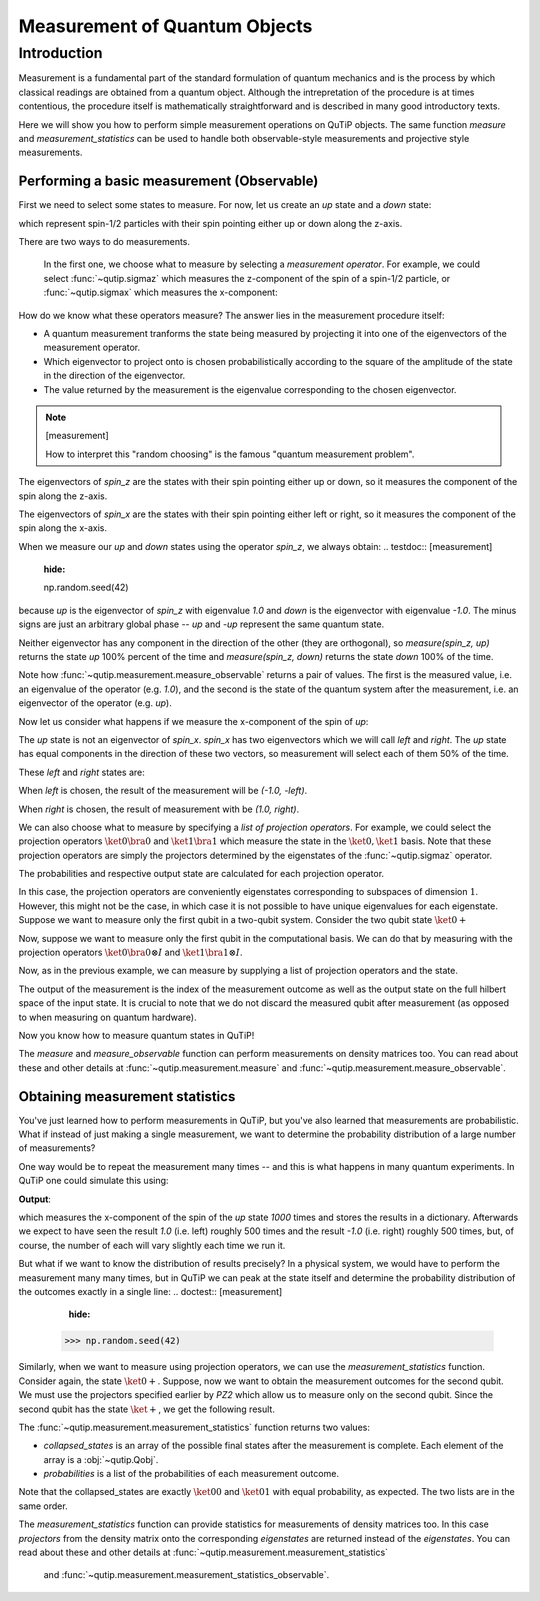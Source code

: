 .. QuTiP
   Copyright (C) 2011-2012, Paul D. Nation & Robert J. Johansson

.. _measurement:

******************************
Measurement of Quantum Objects
******************************

.. testsetup:: [measurement]

   from qutip import basis, sigmax, sigmaz

   from qutip.measurement import measure, measurement_statistics


.. _measurement-intro:

Introduction
============

Measurement is a fundamental part of the standard formulation of quantum
mechanics and is the process by which classical readings are obtained from
a quantum object. Although the intrepretation of the procedure is at times
contentious, the procedure itself is mathematically straightforward and is
described in many good introductory texts.

Here we will show you how to perform simple measurement operations on QuTiP
objects. The same function `measure` and `measurement_statistics` can be used
to handle both observable-style measurements and projective style measurements.

.. _measurement-basic:

Performing a basic measurement (Observable)
-------------------------------------------

First we need to select some states to measure. For now, let us create an *up*
state and a *down* state:

.. testcode:: [measurement]

   up = basis(2, 0)

   down = basis(2, 1)

which represent spin-1/2 particles with their spin pointing either up or down
along the z-axis.

There are two ways to do measurements.

  In the first one, we choose what to measure by selecting a
  *measurement operator*. For example,
  we could select :func:`~qutip.sigmaz` which measures the z-component of the
  spin of a spin-1/2 particle, or :func:`~qutip.sigmax` which measures the
  x-component:

.. testcode:: [measurement]

   spin_z = sigmaz()

   spin_x = sigmax()

How do we know what these operators measure? The answer lies in the measurement
procedure itself:

* A quantum measurement tranforms the state being measured by projecting it into
  one of the eigenvectors of the measurement operator.

* Which eigenvector to project onto is chosen probabilistically according to the
  square of the amplitude of the state in the direction of the eigenvector.

* The value returned by the measurement is the eigenvalue corresponding to the
  chosen eigenvector.

.. note:: [measurement]

   How to interpret this "random choosing" is the famous
   "quantum measurement problem".

The eigenvectors of `spin_z` are the states with their spin pointing either up
or down, so it measures the component of the spin along the z-axis.

The eigenvectors of `spin_x` are the states with their spin pointing either
left or right, so it measures the component of the spin along the x-axis.

When we measure our `up` and `down` states using the operator `spin_z`, we
always obtain:
.. testdoc:: [measurement]
    :hide:

    np.random.seed(42)

.. testcode:: [measurement]

   measure(up, spin_z) == (1.0, up)

   measure(down, spin_z) == (-1.0, down)

because `up` is the eigenvector of `spin_z` with eigenvalue `1.0` and `down`
is the eigenvector with eigenvalue `-1.0`. The minus signs are just an
arbitrary global phase -- `up` and `-up` represent the same quantum state.

Neither eigenvector has any component in the direction of the other (they are
orthogonal), so `measure(spin_z, up)` returns the state `up` 100% percent of the
time and `measure(spin_z, down)` returns the state `down` 100% of the time.

Note how :func:`~qutip.measurement.measure_observable` returns a pair of values. The
first is the measured value, i.e. an eigenvalue of the operator (e.g. `1.0`),
and the second is the state of the quantum system after the measurement,
i.e. an eigenvector of the operator (e.g. `up`).

Now let us consider what happens if we measure the x-component of the spin
of `up`:

.. testcode:: [measurement]

   measure(up, spin_x)

The `up` state is not an eigenvector of `spin_x`. `spin_x` has two eigenvectors
which we will call `left` and `right`. The `up` state has equal components in
the direction of these two vectors, so measurement will select each of them
50% of the time.

These `left` and `right` states are:

.. testcode:: [measurement]

   left = (up - down).unit()

   right = (up + down).unit()

When `left` is chosen, the result of the measurement will be `(-1.0, -left)`.

When `right` is chosen, the result of measurement with be `(1.0, right)`.


We can also choose what to measure by specifying a *list of projection operators*. For
example, we could select the projection operators :math:`\ket{0} \bra{0}` and
:math:`\ket{1} \bra{1}` which measure the state in the :math:`\ket{0}, \ket{1}`
basis. Note that these projection operators are simply the projectors determined by
the eigenstates of the :func:`~qutip.sigmaz` operator.

.. testsetup::

   Z0, Z1 = ket2dm(basis(2, 0)), ket2dm(basis(2, 1))

The probabilities and respective output state
are calculated for each projection operator.

.. doctest::

   >> measure([Z0, Z1], up) == (0, up)

   >> measure([Z0, Z1], down) == (1, down)

In this case, the projection operators are conveniently eigenstates corresponding
to subspaces of dimension :math:`1`. However, this might not be
the case, in which case it is not possible to have unique eigenvalues for each
eigenstate. Suppose we want to measure only the first
qubit in a two-qubit system. Consider the two qubit state :math:`\ket{0+}`

.. testsetup::

   state_0 = basis(2, 0)

   state_plus = (basis(2, 0) + basis(2, 1)).unit()

   state_0plus = tensor(state_0, state_plus)

Now, suppose we want to measure only the first qubit in the computational basis.
We can do that by measuring with the projection operators
:math:`\ket{0}\bra{0} \otimes I` and  :math:`\ket{1}\bra{1} \otimes I`.

.. testsetup::

   PZ1 = [tensor(Z0, identity(2)), tensor(Z1, identity(2))]

   PZ2 = [tensor(identity(2), Z0), tensor(identity(2), Z1)]

Now, as in the previous example, we can measure by supplying a list of projection operators
and the state.

.. doctest::

   >> measure(PZ1, state_0plus) == (0, state_0plus)

The output of the measurement is the index of the measurement outcome as well
as the output state on the full hilbert space of the input state. It is crucial to
note that we do not discard the measured qubit after measurement (as opposed to
when measuring on quantum hardware).

Now you know how to measure quantum states in QuTiP!

The `measure` and  `measure_observable` function can perform measurements on
density matrices too. You can read about these and other details at
:func:`~qutip.measurement.measure` and :func:`~qutip.measurement.measure_observable`.

.. _measurement-statistics:

Obtaining measurement statistics
--------------------------------

You've just learned how to perform measurements in QuTiP, but you've also
learned that measurements are probabilistic. What if instead of just making
a single measurement, we want to determine the probability distribution of
a large number of measurements?

One way would be to repeat the measurement many times -- and this is what
happens in many quantum experiments. In QuTiP one could simulate this using:

.. testcode:: [measurement]
    :hide:

    np.random.seed(42)

.. testcode:: [measurement]

   results = {1.0: 0, -1.0: 0}  # 1 and -1 are the possible outcomes
   for _ in range(1000):
      value, new_state = measure(up, spin_x)
      results[round(value)] += 1
   print(results)

**Output**:

.. testoutput:: [measurement]

   {1.0: 497, -1.0: 503}

which measures the x-component of the spin of the `up` state `1000` times and
stores the results in a dictionary. Afterwards we expect to have seen the
result `1.0` (i.e. left) roughly 500 times and the result `-1.0` (i.e. right)
roughly 500 times, but, of course, the number of each will vary slightly
each time we run it.

But what if we want to know the distribution of results precisely? In a
physical system, we would have to perform the measurement many many times,
but in QuTiP we can peak at the state itself and determine the probability
distribution of the outcomes exactly in a single line:
.. doctest:: [measurement]
    :hide:

   >>> np.random.seed(42)

.. doctest:: [measurement]

   >>> eigenvalues, eigenstates, probabilities = measurement_statistics(up, spin_x)

   >>> eigenvalues # doctest: +NORMALIZE_WHITESPACE
   array([-1., 1.])

   >>> eigenstates # doctest: +NORMALIZE_WHITESPACE
   array([Quantum object: dims = [[2], [1]], shape = (2, 1), type = ket
   Qobj data =
   [[ 0.70710678]
    [-0.70710678]],
          Quantum object: dims = [[2], [1]], shape = (2, 1), type = ket
   Qobj data =
   [[0.70710678]
    [0.70710678]]], dtype=object)

   >>> probabilities  # doctest: +NORMALIZE_WHITESPACE
   [0.5000000000000001, 0.4999999999999999]

 The :func:`~qutip.measurement.measurement_statistics` function returns three values
 when called with a single observable:

 * `eigenvalues` is an array of eigenvalues of the measurement operator, i.e.
   a list of the possible measurement results. In our example
   the value is `array([-1., -1.])`.

 * `eigenstates` is an array of the eigenstates of the measurement operator, i.e.
   a list of the possible final states after the measurement is complete.
   Each element of the array is a :obj:`~qutip.Qobj`.

 * `probabilities` is a list of the probabilities of each measurement result.
   In our example the value is `[0.5, 0.5]` since the `up` state has equal
   probability of being measured to be in the left (`-1.0`) or
   right (`1.0`) eigenstates.

 All three lists are in the same order -- i.e. the first eigenvalue is
 `eigenvalues[0]`, its corresponding eigenstate is `eigenstates[0]`, and
 its probability is `probabilities[0]`, and so on. For clarity there is also a
 `~qutip.measurement.measurement_statistics_observable` function that accepts
 only an observale as the first argument.

Similarly, when we want to measure using projection operators, we can use the
`measurement_statistics` function. Consider again, the state :math:`\ket{0+}`.
Suppose, now we want to obtain the measurement outcomes for the second qubit. We
must use the projectors specified earlier by `PZ2` which allow us to measure only
on the second qubit. Since the second qubit has the state :math:`\ket{+}`, we get
the following result.

.. testsetup::

   In [1]: collapsed_states, probabilities = measurement_statistics(PZ2, state_0plus)


.. doctest::

   In [2]: collapsed_states
   Out[2]: [Quantum object: dims = [[2, 2], [1, 1]], shape = (4, 1), type = ket
            Qobj data =
            [[1.]
            [0.]
            [0.]
            [0.]], Quantum object: dims = [[2, 2], [1, 1]], shape = (4, 1), type = ket
            Qobj data =
            [[0.]
            [1.]
            [0.]
            [0.]]]

   In [3]: probabilities
   Out[3]: [0.4999999999999999, 0.4999999999999999]

The :func:`~qutip.measurement.measurement_statistics` function returns two values:

* `collapsed_states` is an array of the possible final states after the
  measurement is complete. Each element of the array is a :obj:`~qutip.Qobj`.

* `probabilities` is a list of the probabilities of each measurement outcome.

Note that the collapsed_states are exactly :math:`\ket{00}` and :math:`\ket{01}`
with equal probability, as expected. The two lists are in the same order.


The `measurement_statistics` function can provide statistics for measurements
of density matrices too. In this case `projectors` from the density matrix
onto the corresponding `eigenstates` are returned instead of the `eigenstates`.
You can read about these and other details at
:func:`~qutip.measurement.measurement_statistics`
 and :func:`~qutip.measurement.measurement_statistics_observable`.
